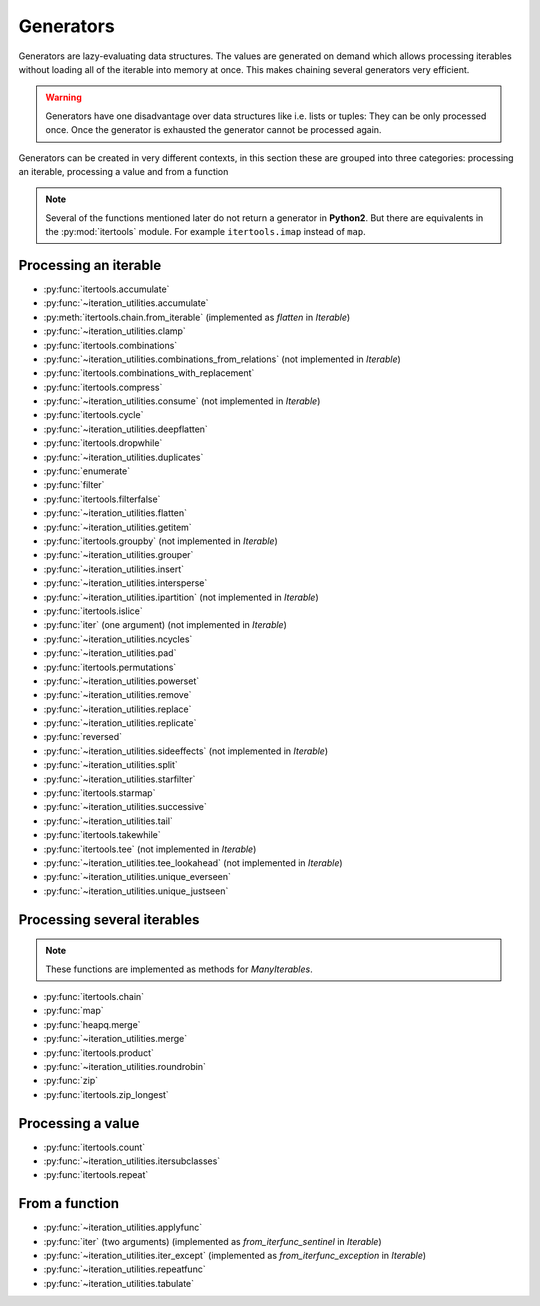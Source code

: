Generators
----------

Generators are lazy-evaluating data structures. The values are generated
on demand which allows processing iterables without loading all of the
iterable into memory at once. This makes chaining several generators very
efficient.

.. warning::
   Generators have one disadvantage over data structures like i.e. lists or
   tuples: They can be only processed once. Once the generator is exhausted the
   generator cannot be processed again.

Generators can be created in very different contexts, in this section these are
grouped into three categories: processing an iterable, processing a value and
from a function

.. note::
   Several of the functions mentioned later do not return a generator in
   **Python2**. But there are equivalents in the :py:mod:`itertools` module.
   For example ``itertools.imap`` instead of ``map``.

Processing an iterable
^^^^^^^^^^^^^^^^^^^^^^

- :py:func:`itertools.accumulate`
- :py:func:`~iteration_utilities.accumulate`
- :py:meth:`itertools.chain.from_iterable` (implemented as `flatten` in `Iterable`)
- :py:func:`~iteration_utilities.clamp`
- :py:func:`itertools.combinations`
- :py:func:`~iteration_utilities.combinations_from_relations` (not implemented in `Iterable`)
- :py:func:`itertools.combinations_with_replacement`
- :py:func:`itertools.compress`
- :py:func:`~iteration_utilities.consume` (not implemented in `Iterable`)
- :py:func:`itertools.cycle`
- :py:func:`~iteration_utilities.deepflatten`
- :py:func:`itertools.dropwhile`
- :py:func:`~iteration_utilities.duplicates`
- :py:func:`enumerate`
- :py:func:`filter`
- :py:func:`itertools.filterfalse`
- :py:func:`~iteration_utilities.flatten`
- :py:func:`~iteration_utilities.getitem`
- :py:func:`itertools.groupby` (not implemented in `Iterable`)
- :py:func:`~iteration_utilities.grouper`
- :py:func:`~iteration_utilities.insert`
- :py:func:`~iteration_utilities.intersperse`
- :py:func:`~iteration_utilities.ipartition` (not implemented in `Iterable`)
- :py:func:`itertools.islice`
- :py:func:`iter` (one argument) (not implemented in `Iterable`)
- :py:func:`~iteration_utilities.ncycles`
- :py:func:`~iteration_utilities.pad`
- :py:func:`itertools.permutations`
- :py:func:`~iteration_utilities.powerset`
- :py:func:`~iteration_utilities.remove`
- :py:func:`~iteration_utilities.replace`
- :py:func:`~iteration_utilities.replicate`
- :py:func:`reversed`
- :py:func:`~iteration_utilities.sideeffects` (not implemented in `Iterable`)
- :py:func:`~iteration_utilities.split`
- :py:func:`~iteration_utilities.starfilter`
- :py:func:`itertools.starmap`
- :py:func:`~iteration_utilities.successive`
- :py:func:`~iteration_utilities.tail`
- :py:func:`itertools.takewhile`
- :py:func:`itertools.tee` (not implemented in `Iterable`)
- :py:func:`~iteration_utilities.tee_lookahead` (not implemented in `Iterable`)
- :py:func:`~iteration_utilities.unique_everseen`
- :py:func:`~iteration_utilities.unique_justseen`


Processing several iterables
^^^^^^^^^^^^^^^^^^^^^^^^^^^^

.. note::
   These functions are implemented as methods for `ManyIterables`.

- :py:func:`itertools.chain`
- :py:func:`map`
- :py:func:`heapq.merge`
- :py:func:`~iteration_utilities.merge`
- :py:func:`itertools.product`
- :py:func:`~iteration_utilities.roundrobin`
- :py:func:`zip`
- :py:func:`itertools.zip_longest`



Processing a value
^^^^^^^^^^^^^^^^^^

- :py:func:`itertools.count`
- :py:func:`~iteration_utilities.itersubclasses`
- :py:func:`itertools.repeat`


From a function
^^^^^^^^^^^^^^^

- :py:func:`~iteration_utilities.applyfunc`
- :py:func:`iter` (two arguments) (implemented as `from_iterfunc_sentinel` in `Iterable`)
- :py:func:`~iteration_utilities.iter_except` (implemented as `from_iterfunc_exception` in `Iterable`)
- :py:func:`~iteration_utilities.repeatfunc`
- :py:func:`~iteration_utilities.tabulate`
